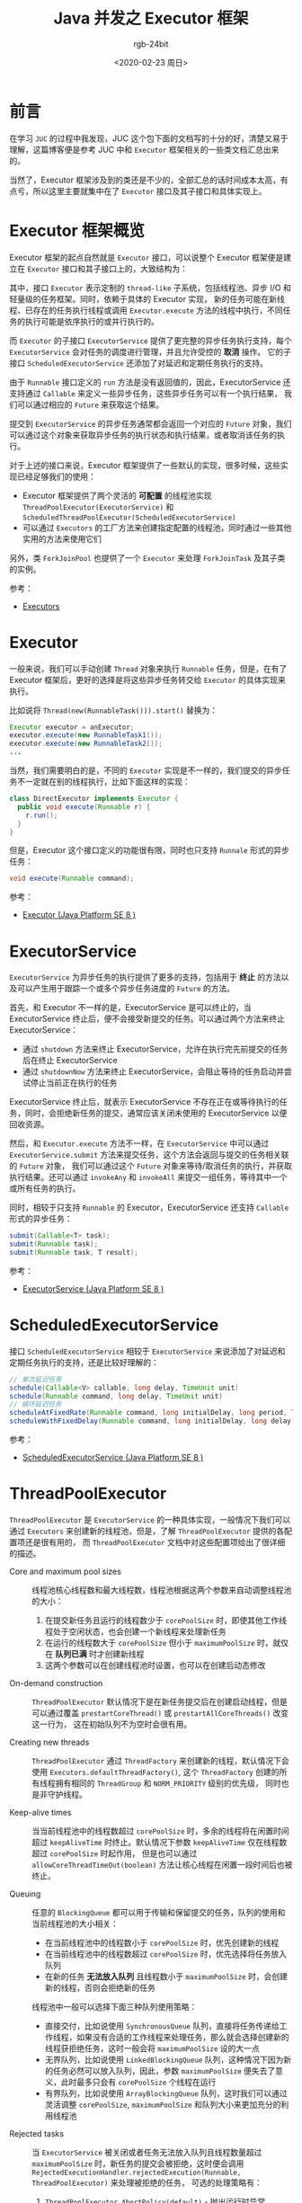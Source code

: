#+TITLE:      Java 并发之 Executor 框架
#+AUTHOR:     rgb-24bit
#+EMAIL:      rgb-24bit@foxmail.com
#+DATE:       <2020-02-23 周日>

* 目录                                                    :TOC_4_gh:noexport:
- [[#前言][前言]]
- [[#executor-框架概览][Executor 框架概览]]
- [[#executor][Executor]]
- [[#executorservice][ExecutorService]]
- [[#scheduledexecutorservice][ScheduledExecutorService]]
- [[#threadpoolexecutor][ThreadPoolExecutor]]
- [[#scheduledthreadpoolexecutor][ScheduledThreadPoolExecutor]]
- [[#executors][Executors]]
- [[#结语][结语]]

* 前言
  在学习 ~JUC~ 的过程中我发现，JUC 这个包下面的文档写的十分的好，清楚又易于理解，这篇博客便是参考 JUC 中和 ~Executor~ 框架相关的一些类文档汇总出来的。

  当然了，Executor 框架涉及到的类还是不少的，全部汇总的话时间成本太高，有点亏，所以这里主要就集中在了 ~Executor~ 接口及其子接口和具体实现上。

* Executor 框架概览
  Executor 框架的起点自然就是 ~Executor~ 接口，可以说整个 Executor 框架便是建立在 ~Executor~ 接口和其子接口上的，大致结构为：
  #+BEGIN_SRC plantuml :exports none
    @startuml
    Interface Executor
    Interface ExecutorService
    Interface ScheduledExecutorService
    Class ThreadPoolExecutor
    Class ScheduledThreadPoolExecutor

    Executor <|-- ExecutorService
    ExecutorService <|-- ScheduledExecutorService
    ExecutorService <|-- ThreadPoolExecutor
    ThreadPoolExecutor  <|-- ScheduledThreadPoolExecutor
    ScheduledExecutorService <|-- ScheduledThreadPoolExecutor
    @enduml
  #+END_SRC

  #+HTML: <img src="https://i.loli.net/2020/02/23/8sqC62AzktbgB5p.png">

  其中，接口 ~Executor~ 表示定制的 ~thread-like~ 子系统，包括线程池、异步 I/O 和轻量级的任务框架。同时，依赖于具体的 Executor 实现，
  新的任务可能在新线程、已存在的任务执行线程或调用 ~Executor.execute~ 方法的线程中执行，不同任务的执行可能是依序执行的或并行执行的。

  而 ~Executor~ 的子接口 ~ExecutorService~ 提供了更完整的异步任务执行支持，每个 ~ExecutorService~ 会对任务的调度进行管理，并且允许受控的 *取消* 操作。
  它的子接口 ~ScheduledExecutorService~ 还添加了对延迟和定期任务执行的支持。

  由于 ~Runnable~ 接口定义的 ~run~ 方法是没有返回值的，因此，ExecutorService 还支持通过 ~Callable~ 来定义一些异步任务，这些异步任务可以有一个执行结果，
  我们可以通过相应的 ~Future~ 来获取这个结果。

  提交到 ~ExecutorService~ 的异步任务通常都会返回一个对应的 ~Future~ 对象，我们可以通过这个对象来获取异步任务的执行状态和执行结果，或者取消该任务的执行。

  对于上述的接口来说，Executor 框架提供了一些默认的实现，很多时候，这些实现已经足够我们的使用：
  + Executor 框架提供了两个灵活的 *可配置* 的线程池实现 ~ThreadPoolExecutor(ExecutorService)~ 和 ~ScheduledThreadPoolExecutor(ScheduledExecutorService)~
  + 可以通过 ~Executors~ 的工厂方法来创建指定配置的线程池，同时通过一些其他实用的方法来使用它们

  另外，类 ~ForkJoinPool~ 也提供了一个 ~Executor~ 来处理 ~ForkJoinTask~ 及其子类的实例。

  参考：
  + [[https://docs.oracle.com/javase/8/docs/api/java/util/concurrent/package-summary.html#package.description][Executors]]

* Executor
  一般来说，我们可以手动创建 ~Thread~ 对象来执行 ~Runnable~ 任务，但是，在有了 Executor 框架后，更好的选择是将这些异步任务转交给 ~Executor~ 的具体实现来执行。
  
  比如说将 ~Thread(new(RunnableTask())).start()~ 替换为：
  #+BEGIN_SRC java
    Executor executor = anExecutor;
    executor.execute(new RunnableTask1());
    executor.execute(new RunnableTask2());
    ...
  #+END_SRC
  
  当然，我们需要明白的是，不同的 ~Executor~ 实现是不一样的，我们提交的异步任务不一定就在别的线程执行，比如下面这样的实现：
  #+BEGIN_SRC java
    class DirectExecutor implements Executor {
      public void execute(Runnable r) {
        r.run();
      }
    }
  #+END_SRC

  但是，Executor 这个接口定义的功能很有限，同时也只支持 ~Runnale~ 形式的异步任务：
  #+BEGIN_SRC java
    void execute(Runnable command);
  #+END_SRC

  参考：
  + [[https://docs.oracle.com/javase/8/docs/api/java/util/concurrent/Executor.html][Executor (Java Platform SE 8 )]]

* ExecutorService
  ~ExecutorService~ 为异步任务的执行提供了更多的支持，包括用于 *终止* 的方法以及可以产生用于跟踪一个或多个异步任务进度的 ~Future~ 的方法。

  首先，和 Executor 不一样的是，ExecutorService 是可以终止的，当 ExecutorService 终止后，便不会接受新提交的任务。可以通过两个方法来终止 ExecutorService：
  + 通过 ~shutdown~ 方法来终止 ExecutorService，允许在执行完先前提交的任务后在终止 ExecutorService
  + 通过 ~shutdownNow~ 方法来终止 ExecutorService，会阻止等待的任务启动并尝试停止当前正在执行的任务

  ExecutorService 终止后，就表示 ExecutorService 不存在正在或等待执行的任务，同时，会拒绝新任务的提交，通常应该关闭未使用的 ExecutorService 以便回收资源。

  然后，和 ~Executor.execute~ 方法不一样，在 ~ExecutorService~ 中可以通过 ~ExecutorService.submit~ 方法来提交任务，这个方法会返回与提交的任务相关联的 ~Future~ 对象，
  我们可以通过这个 ~Future~ 对象来等待/取消任务的执行，并获取执行结果。还可以通过 ~invokeAny~ 和 ~invokeAll~ 来提交一组任务，等待其中一个或所有任务的执行。

  同时，相较于只支持 ~Runnable~ 的 Executor，ExecutorService 还支持 ~Callable~ 形式的异步任务：
  #+BEGIN_SRC java
    submit(Callable<T> task);
    submit(Runnable task);
    submit(Runnable task, T result);
  #+END_SRC

  参考：
  + [[https://docs.oracle.com/javase/8/docs/api/java/util/concurrent/ExecutorService.html][ExecutorService (Java Platform SE 8 )]]

* ScheduledExecutorService
  接口 ~ScheduledExecutorService~ 相较于 ~ExecutorService~ 来说添加了对延迟和定期任务执行的支持，还是比较好理解的：
  #+BEGIN_SRC java
    // 单次延迟任务
    schedule(Callable<V> callable, long delay, TimeUnit unit)
    schedule(Runnable command, long delay, TimeUnit unit)
    // 循环延迟任务
    scheduleAtFixedRate(Runnable command, long initialDelay, long period, TimeUnit unit)
    scheduleWithFixedDelay(Runnable command, long initialDelay, long delay, TimeUnit unit)
  #+END_SRC

  参考：
  + [[https://docs.oracle.com/javase/8/docs/api/java/util/concurrent/ScheduledExecutorService.html][ScheduledExecutorService (Java Platform SE 8 )]]

* ThreadPoolExecutor
  ~ThreadPoolExecutor~ 是 ~ExecutorService~ 的一种具体实现，一般情况下我们可以通过 ~Executors~ 来创建新的线程池，但是，了解 ~ThreadPoolExecutor~ 提供的各配置项还是很有用的，
  而 ~ThreadPoolExecutor~ 文档中对这些配置项给出了很详细的描述。

  + Core and maximum pool sizes :: 
    线程池核心线程数和最大线程数，线程池根据这两个参数来自动调整线程池的大小：
    1. 在提交新任务且运行的线程数少于 ~corePoolSize~ 时，即使其他工作线程处于空闲状态，也会创建一个新线程来处理新任务
    2. 在运行的线程数大于 ~corePoolSize~ 但小于 ~maximumPoolSize~ 时，就仅在 *队列已满* 时才创建新线程
    3. 这两个参数可以在创建线程池时设置，也可以在创建后动态修改

  + On-demand construction      ::
    ~ThreadPoolExecutor~ 默认情况下是在新任务提交后在创建启动线程，但是可以通过覆盖 ~prestartCoreThread()~ 或 ~prestartAllCoreThreads()~ 改变这一行为，
    这在初始队列不为空时会很有用。

  + Creating new threads        :: 
    ~ThreadPoolExecutor~ 通过 ~ThreadFactory~ 来创建新的线程，默认情况下会使用 ~Executors.defaultThreadFactory()~, 这个 ~ThreadFactory~ 创建的所有线程拥有相同的 ~ThreadGroup~ 和 ~NORM_PRIORITY~ 级别的优先级，
    同时也是非守护线程。

  + Keep-alive times            :: 
    当当前线程池中的线程数超过 ~corePoolSize~ 时，多余的线程将在闲置时间超过 ~keepAliveTime~ 时终止。默认情况下参数 ~keepAliveTime~ 仅在线程数超过 ~corePoolSize~ 时起作用，
    但是也可以通过 ~allowCoreThreadTimeOut(boolean)~ 方法让核心线程在闲置一段时间后也被终止。

  + Queuing                     :: 
    任意的 ~BlockingQueue~ 都可以用于传输和保留提交的任务，队列的使用和当前线程池的大小相关：
    - 在当前线程池中的线程数小于 ~corePoolSize~ 时，优先创建新的线程
    - 在当前线程池中的线程数超过 ~corePoolSize~ 时，优先选择将任务放入队列
    - 在新的任务 *无法放入队列* 且线程数小于 ~maximumPoolSize~ 时，会创建新的线程，否则会拒绝新的任务

    线程池中一般可以选择下面三种队列使用策略：
    - 直接交付，比如说使用 ~SynchronousQueue~ 队列，直接将任务传递给工作线程，如果没有合适的工作线程来处理任务，那么就会选择创建新的线程获拒绝任务，这时一般会将 ~maximumPoolSize~ 设的大一点
    - 无界队列，比如说使用 ~LinkedBlockingQueue~ 队列，这种情况下因为新的任务必然可以放入队列，因此，参数 ~maximumPoolSize~ 便失去了意义，此时最多只会有 ~corePoolSize~ 个线程在运行
    - 有界队列，比如说使用 ~ArrayBlockingQueue~ 队列，这时我们可以通过灵活调整 ~corePoolSize~, ~maximumPoolSize~ 和队列大小来更加充分的利用线程池

  + Rejected tasks              :: 
    当 ~ExecutorService~ 被关闭或者任务无法放入队列且线程数量超过 ~maximumPoolSize~ 时，新任务的提交会被拒绝，这时便会调用 ~RejectedExecutionHandler.rejectedExecution(Runnable, ThreadPoolExecutor)~ 来处理被拒绝的任务，
    可选的处理策略有：
    1. ~ThreadPoolExecutor.AbortPolicy(default)~ - 抛出运行时异常 ~RejectedExecutionException~
    2. ~ThreadPoolExecutor.CallerRunsPolicy~ - 在调用 ~executor~ 的 线程执行该任务
    3. ~ThreadPoolExecutor.DiscardPolicy~ - 直接删除忽略新的任务
    4. ~ThreadPoolExecutor.DiscardOldestPolicy~ - 如果 ~ExecutorService~ 没有被关闭，那么就丢弃队列头的任务重新提交这个任务

  + Hook methods                :: 
    方法 ~beforeExecute(Thread, Runnable)~ 和 ~afterExecute(Runnable, Throwable)~ 会在每个任务执行的前后调用，也可以覆盖 ~terminated()~ 方法在 ~Executor~ 终止 *后* 执行一些额外的操作。

  + Queue maintenance           :: 
    可以通过 ~getQueue()~ 方法访问工作队列，以进行监视和调试。强烈建议不要将此方法用于任何其他目的，可以通过 ~remove(Runnable)~ 和 ~purge()~ 清理队列中的任务。
  
  + Finalization                :: 
    在线程池不在被引用 *且* 没有剩余工作线程时，线程池将会被关闭。可以考虑将 ~corePoolSize~ 设小并通过 ~allowCoreThreadTimeOut(boolean)~ 保证核心线程闲置久了也会被回收，
    那么，忘记调用 ~shutdown~ 也不要担心资源的浪费了。
     
  这么多的配置项，如此强大的功能，我只想说，Doug Lea NB（破音）！！！

  附，文档上的一个例子：
  #+BEGIN_SRC java
    // 可以暂停的线程池
    class PausableThreadPoolExecutor extends ThreadPoolExecutor {
      private boolean isPaused;
      private ReentrantLock pauseLock = new ReentrantLock();
      private Condition unpaused = pauseLock.newCondition();

      public PausableThreadPoolExecutor(...) { super(...); }

      protected void beforeExecute(Thread t, Runnable r) {
        super.beforeExecute(t, r);
        pauseLock.lock();
        try {
          while (isPaused) unpaused.await();
        } catch (InterruptedException ie) {
          t.interrupt();
        } finally {
          pauseLock.unlock();
        }
      }

      public void pause() {
        pauseLock.lock();
        try {
          isPaused = true;
        } finally {
          pauseLock.unlock();
        }
      }

      public void resume() {
        pauseLock.lock();
        try {
          isPaused = false;
          unpaused.signalAll();
        } finally {
          pauseLock.unlock();
        }
      }
    }
  #+END_SRC
  
  参考：
  + [[https://docs.oracle.com/javase/8/docs/api/java/util/concurrent/ThreadPoolExecutor.html][ThreadPoolExecutor (Java Platform SE 8 )]]

* ScheduledThreadPoolExecutor
  ~ScheduledThreadPoolExecutor~ 继承了 ~ThreadPoolExecutor~ 并实现了 ~ScheduledExecutorService~ 接口，是比 ~Timer~ 更好的选择。它使用指定大小的 ~corePoolSize~ 和无界队列，
  因此，参数 ~maximumPoolSize~ 没有意义。

  ~ScheduledThreadPoolExecutor~ 能够保证任务的执行时间 *不早于* 指定的时间，但是不能保证一定在那个时间执行。对于指定在同一时间执行的任务，将会按照 ~FIFO~ 的规则执行。

  另外，假如在开始执行前任务就已经被取消了，那么 ~ScheduledThreadPoolExecutor~ 就不会在执行那个任务，但是默认不会从队列中取出该任务。
  但是可以通过 ~setRemoveOnCancelPolicy(boolean)~ 要求 ~ScheduledThreadPoolExecutor~ 在任务取消时就立即从队列中取出该任务。

  参考：
  + [[https://docs.oracle.com/javase/8/docs/api/java/util/concurrent/ScheduledThreadPoolExecutor.html][ScheduledThreadPoolExecutor (Java Platform SE 8 )]]

* Executors
  ~Executors~ 提供了一些针对 ~Executor~, ~ExecutorService~, ~ScheduledExecutorService~ 和 ~ThreadFactory~ 的实用方法，文档上的话就没有什么好说的了，其实就是一个熟悉接口的问题。

  参考：
  + [[https://docs.oracle.com/javase/8/docs/api/java/util/concurrent/Executors.html][Executors (Java Platform SE 8 )]]

* 结语
  通过文档的阅读对 ~Executors~ 有了大致的了解，但是，如果你打开源码就会发现，除了类上面的 ~Javadoc~ 以外，在类内部，通常还会有很长一段注释告诉你这个东西它是怎么实现的！！！

  这对于阅读源码的人来说简直太友好了，多的不说，至少思路告诉你了，在看源码就容易多了 ‍(｀・ω・´)

